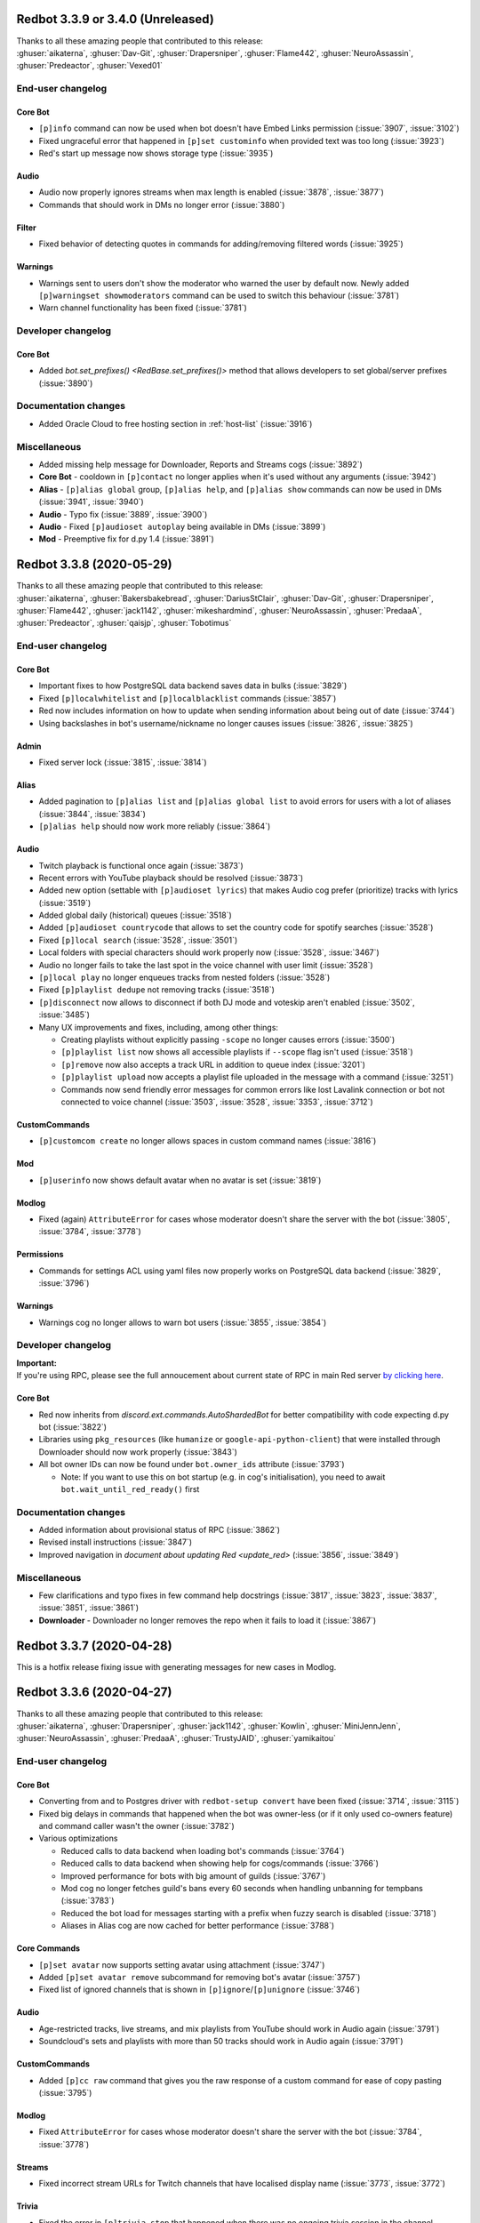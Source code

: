 .. 3.3.x Changelogs

Redbot 3.3.9 or 3.4.0 (Unreleased)
==================================

| Thanks to all these amazing people that contributed to this release:
| :ghuser:`aikaterna`, :ghuser:`Dav-Git`, :ghuser:`Drapersniper`, :ghuser:`Flame442`, :ghuser:`NeuroAssassin`, :ghuser:`Predeactor`, :ghuser:`Vexed01`

End-user changelog
------------------

Core Bot
********

- ``[p]info`` command can now be used when bot doesn't have Embed Links permission (:issue:`3907`, :issue:`3102`)
- Fixed ungraceful error that happened in ``[p]set custominfo`` when provided text was too long (:issue:`3923`)
- Red's start up message now shows storage type (:issue:`3935`)

Audio
*****

- Audio now properly ignores streams when max length is enabled (:issue:`3878`, :issue:`3877`)
- Commands that should work in DMs no longer error (:issue:`3880`)

Filter
******

- Fixed behavior of detecting quotes in commands for adding/removing filtered words (:issue:`3925`)

Warnings
********

- Warnings sent to users don't show the moderator who warned the user by default now. Newly added ``[p]warningset showmoderators`` command can be used to switch this behaviour (:issue:`3781`)
- Warn channel functionality has been fixed (:issue:`3781`)


Developer changelog
-------------------

Core Bot
********

- Added `bot.set_prefixes() <RedBase.set_prefixes()>` method that allows developers to set global/server prefixes (:issue:`3890`)


Documentation changes
---------------------

- Added Oracle Cloud to free hosting section in :ref:`host-list` (:issue:`3916`)

Miscellaneous
-------------

- Added missing help message for Downloader, Reports and Streams cogs (:issue:`3892`)
- **Core Bot** - cooldown in ``[p]contact`` no longer applies when it's used without any arguments (:issue:`3942`)
- **Alias** - ``[p]alias global`` group, ``[p]alias help``, and ``[p]alias show`` commands can now be used in DMs (:issue:`3941`, :issue:`3940`)
- **Audio** - Typo fix (:issue:`3889`, :issue:`3900`)
- **Audio** - Fixed ``[p]audioset autoplay`` being available in DMs (:issue:`3899`)
- **Mod** - Preemptive fix for d.py 1.4 (:issue:`3891`)


Redbot 3.3.8 (2020-05-29)
==================================

| Thanks to all these amazing people that contributed to this release:
| :ghuser:`aikaterna`, :ghuser:`Bakersbakebread`, :ghuser:`DariusStClair`, :ghuser:`Dav-Git`, :ghuser:`Drapersniper`, :ghuser:`Flame442`, :ghuser:`jack1142`, :ghuser:`mikeshardmind`, :ghuser:`NeuroAssassin`, :ghuser:`PredaaA`, :ghuser:`Predeactor`, :ghuser:`qaisjp`, :ghuser:`Tobotimus`

End-user changelog
------------------

Core Bot
********

- Important fixes to how PostgreSQL data backend saves data in bulks (:issue:`3829`)
- Fixed ``[p]localwhitelist`` and ``[p]localblacklist`` commands (:issue:`3857`)
- Red now includes information on how to update when sending information about being out of date (:issue:`3744`)
- Using backslashes in bot's username/nickname no longer causes issues (:issue:`3826`, :issue:`3825`)

Admin
*****

- Fixed server lock (:issue:`3815`, :issue:`3814`)

Alias
*****

- Added pagination to ``[p]alias list`` and ``[p]alias global list`` to avoid errors for users with a lot of aliases (:issue:`3844`, :issue:`3834`)
- ``[p]alias help`` should now work more reliably (:issue:`3864`)

Audio
*****

- Twitch playback is functional once again (:issue:`3873`)
- Recent errors with YouTube playback should be resolved (:issue:`3873`)
- Added new option (settable with ``[p]audioset lyrics``) that makes Audio cog prefer (prioritize) tracks with lyrics (:issue:`3519`)
- Added global daily (historical) queues (:issue:`3518`)
- Added ``[p]audioset countrycode`` that allows to set the country code for spotify searches (:issue:`3528`)
- Fixed ``[p]local search`` (:issue:`3528`, :issue:`3501`)
- Local folders with special characters should work properly now (:issue:`3528`, :issue:`3467`)
- Audio no longer fails to take the last spot in the voice channel with user limit (:issue:`3528`)
- ``[p]local play`` no longer enqueues tracks from nested folders (:issue:`3528`)
- Fixed ``[p]playlist dedupe`` not removing tracks (:issue:`3518`)
- ``[p]disconnect`` now allows to disconnect if both DJ mode and voteskip aren't enabled (:issue:`3502`, :issue:`3485`)
- Many UX improvements and fixes, including, among other things:

  - Creating playlists without explicitly passing ``-scope`` no longer causes errors (:issue:`3500`)
  - ``[p]playlist list`` now shows all accessible playlists if ``--scope`` flag isn't used (:issue:`3518`)
  - ``[p]remove`` now also accepts a track URL in addition to queue index (:issue:`3201`)
  - ``[p]playlist upload`` now accepts a playlist file uploaded in the message with a command (:issue:`3251`)
  - Commands now send friendly error messages for common errors like lost Lavalink connection or bot not connected to voice channel (:issue:`3503`, :issue:`3528`, :issue:`3353`, :issue:`3712`)

CustomCommands
**************

- ``[p]customcom create`` no longer allows spaces in custom command names (:issue:`3816`)

Mod
***

- ``[p]userinfo`` now shows default avatar when no avatar is set (:issue:`3819`)

Modlog
******

- Fixed (again) ``AttributeError`` for cases whose moderator doesn't share the server with the bot (:issue:`3805`, :issue:`3784`, :issue:`3778`)

Permissions
***********

- Commands for settings ACL using yaml files now properly works on PostgreSQL data backend (:issue:`3829`, :issue:`3796`)

Warnings
********

- Warnings cog no longer allows to warn bot users (:issue:`3855`, :issue:`3854`)


Developer changelog
-------------------

| **Important:**
| If you're using RPC, please see the full annoucement about current state of RPC in main Red server
  `by clicking here <https://discord.com/channels/133049272517001216/411381123101491200/714560168465137694>`_.


Core Bot
********

- Red now inherits from `discord.ext.commands.AutoShardedBot` for better compatibility with code expecting d.py bot (:issue:`3822`)
- Libraries using ``pkg_resources`` (like ``humanize`` or ``google-api-python-client``) that were installed through Downloader should now work properly (:issue:`3843`)
- All bot owner IDs can now be found under ``bot.owner_ids`` attribute (:issue:`3793`)

  -  Note: If you want to use this on bot startup (e.g. in cog's initialisation), you need to await ``bot.wait_until_red_ready()`` first


Documentation changes
---------------------

- Added information about provisional status of RPC (:issue:`3862`)
- Revised install instructions (:issue:`3847`)
- Improved navigation in `document about updating Red <update_red>` (:issue:`3856`, :issue:`3849`)


Miscellaneous
-------------

- Few clarifications and typo fixes in few command help docstrings (:issue:`3817`, :issue:`3823`, :issue:`3837`, :issue:`3851`, :issue:`3861`)
- **Downloader** - Downloader no longer removes the repo when it fails to load it (:issue:`3867`)


Redbot 3.3.7 (2020-04-28)
=========================

This is a hotfix release fixing issue with generating messages for new cases in Modlog.


Redbot 3.3.6 (2020-04-27)
=========================

| Thanks to all these amazing people that contributed to this release:
| :ghuser:`aikaterna`, :ghuser:`Drapersniper`, :ghuser:`jack1142`, :ghuser:`Kowlin`, :ghuser:`MiniJennJenn`, :ghuser:`NeuroAssassin`, :ghuser:`PredaaA`, :ghuser:`TrustyJAID`, :ghuser:`yamikaitou`

End-user changelog
------------------

Core Bot
********

- Converting from and to Postgres driver with ``redbot-setup convert`` have been fixed (:issue:`3714`, :issue:`3115`)
- Fixed big delays in commands that happened when the bot was owner-less (or if it only used co-owners feature) and command caller wasn't the owner (:issue:`3782`)
- Various optimizations

  - Reduced calls to data backend when loading bot's commands (:issue:`3764`)
  - Reduced calls to data backend when showing help for cogs/commands (:issue:`3766`)
  - Improved performance for bots with big amount of guilds (:issue:`3767`)
  - Mod cog no longer fetches guild's bans every 60 seconds when handling unbanning for tempbans (:issue:`3783`)
  - Reduced the bot load for messages starting with a prefix when fuzzy search is disabled (:issue:`3718`)
  - Aliases in Alias cog are now cached for better performance (:issue:`3788`)

Core Commands
*************

- ``[p]set avatar`` now supports setting avatar using attachment (:issue:`3747`)
- Added ``[p]set avatar remove`` subcommand for removing bot's avatar (:issue:`3757`)
- Fixed list of ignored channels that is shown in ``[p]ignore``/``[p]unignore`` (:issue:`3746`)

Audio
*****

- Age-restricted tracks, live streams, and mix playlists from YouTube should work in Audio again (:issue:`3791`)
- Soundcloud's sets and playlists with more than 50 tracks should work in Audio again (:issue:`3791`)

CustomCommands
**************

- Added ``[p]cc raw`` command that gives you the raw response of a custom command for ease of copy pasting (:issue:`3795`)

Modlog
******

- Fixed ``AttributeError`` for cases whose moderator doesn't share the server with the bot (:issue:`3784`, :issue:`3778`)

Streams
*******

- Fixed incorrect stream URLs for Twitch channels that have localised display name (:issue:`3773`, :issue:`3772`)

Trivia
******

- Fixed the error in ``[p]trivia stop`` that happened when there was no ongoing trivia session in the channel (:issue:`3774`)

Trivia Lists
************

- Updated ``leagueoflegends`` list with new changes to League of Legends (`b8ac70e <https://github.com/Cog-Creators/Red-DiscordBot/commit/b8ac70e59aa1328f246784f14f992d6ffe00d778>`_)


Developer changelog
-------------------

Utility Functions
*****************

- Added `redbot.core.utils.AsyncIter` utility class which allows you to wrap regular iterable into async iterator yielding items and sleeping for ``delay`` seconds every ``steps`` items (:issue:`3767`, :issue:`3776`)
- `bold()`, `italics()`, `strikethrough()`, and `underline()` now accept ``escape_formatting`` argument that can be used to disable escaping of markdown formatting in passed text (:issue:`3742`)


Documentation changes
---------------------

- Added `document about updating Red <update_red>` (:issue:`3790`)
- ``pyenv`` instructions will now update ``pyenv`` if it's already installed (:issue:`3740`)
- Updated Python version in ``pyenv`` instructions (:issue:`3740`)
- Updated install docs to include Ubuntu 20.04 (:issue:`3792`)


Miscellaneous
-------------

- **Config** - JSON driver will now properly have only one lock per cog name (:issue:`3780`)
- **Core Commands** - ``[p]debuginfo`` now shows used storage type (:issue:`3794`)
- **Trivia** - Corrected spelling of Compact Disc in ``games`` list (:issue:`3759`, :issue:`3758`)


Redbot 3.3.5 (2020-04-09)
=========================

| Thanks to all these amazing people that contributed to this release:
| :ghuser:`jack1142`, :ghuser:`Kowlin`

End-user changelog
------------------

Core Bot
********

- "Outdated" field no longer shows in ``[p]info`` when Red is up-to-date (:issue:`3730`)

Alias
*****

- Fixed regression in ``[p]alias add`` that caused it to reject commands containing arguments (:issue:`3734`)


Redbot 3.3.4 (2020-04-05)
=========================

| Thanks to all these amazing people that contributed to this release:
| :ghuser:`jack1142`, :ghuser:`kennnyshiwa`

End-user changelog
------------------

Core Bot
********

- Fixed checks related to bank's global state that were used in commands in Bank, Economy and Trivia cogs (:issue:`3707`)

Alias
*****

- ``[p]alias add`` now sends an error when command user tries to alias doesn't exist (:issue:`3710`, :issue:`3545`)

Developer changelog
-------------------

Core Bot
********

- Bump dependencies, including update to discord.py 1.3.3 (:issue:`3723`)

Utility Functions
*****************

- `redbot.core.utils.common_filters.filter_invites` now filters ``discord.io/discord.li`` invites links (:issue:`3717`)
- Fixed false-positives in `redbot.core.utils.common_filters.filter_invites` (:issue:`3717`)

Documentation changes
---------------------

- Versions of pre-requirements are now included in Windows install guide (:issue:`3708`)


Redbot 3.3.3 (2020-03-28)
=========================

| Thanks to all these amazing people that contributed to this release:
| :ghuser:`AnonGuy`, :ghuser:`Dav-Git`, :ghuser:`FancyJesse`, :ghuser:`Ianardo-DiCaprio`, :ghuser:`jack1142`, :ghuser:`kennnyshiwa`, :ghuser:`Kowlin`, :ghuser:`NeuroAssassin`, :ghuser:`PredaaA`, :ghuser:`Stonedestroyer`, :ghuser:`TrustyJAID`

End-user changelog
------------------

Core Bot
********

- Delete delay for command messages has been moved from Mod cog to Core (:issue:`3638`, :issue:`3636`)
- Fixed various bugs with blacklist and whitelist (:issue:`3643`, :issue:`3642`)
- Added ``[p]set regionalformat`` command that allows users to set regional formatting that is different from bot's locale (:issue:`3677`, :issue:`3588`)
- ``[p]set locale`` allows any valid locale now, not just locales for which Red has translations (:issue:`3676`, :issue:`3596`)
- Permissions for commands in Bank, Economy and Trivia cogs can now be overriden by Permissions cog (:issue:`3672`, :issue:`3233`)
- Outages of ``pypi.org`` no longer prevent the bot from starting (:issue:`3663`)
- Fixed formatting of help strings in fuzzy search results (:issue:`3673`, :issue:`3507`)
- Fixed few deprecation warnings related to menus and uvloop (:issue:`3644`, :issue:`3700`)

Core Commands
*************

- ``[p]set game`` no longer errors when trying to clear the status (:issue:`3630`, :issue:`3628`)
- All owner notifcations in Core now use proper prefixes in messages (:issue:`3632`)
- Added ``[p]set playing`` and ``[p]set streaming`` aliases for respectively ``[p]set game`` and ``[p]set stream`` (:issue:`3646`, :issue:`3590`)

ModLog
******

- Modlog's cases now keep last known username to prevent losing that information from case's message on edit (:issue:`3674`, :issue:`3443`)

CustomCom
*********

- Added ``[p]cc search`` command that allows users to search through created custom commands (:issue:`2573`)

Cleanup
*******

- Added ``[p]cleanup spam`` command that deletes duplicate messages from the last X messages and keeps only one copy (:issue:`3688`)
- Removed regex support in ``[p]cleanup self`` (:issue:`3704`)

Downloader
**********

- ``[p]cog checkforupdates`` now includes information about cogs that can't be installed due to Red/Python version requirements (:issue:`3678`, :issue:`3448`)

General
*******

- Added more detailed mode to ``[p]serverinfo`` command that can be accessed with ``[p]serverinfo 1`` (:issue:`2382`, :issue:`3659`)

Image
*****

- Users can now specify how many images should be returned in ``[p]imgur search`` and ``[p]imgur subreddit`` using ``[count]`` argument (:issue:`3667`, :issue:`3044`)
- ``[p]imgur search`` and ``[p]imgur subreddit`` now return one image by default (:issue:`3667`, :issue:`3044`)

Mod
***

- ``[p]userinfo`` now shows user's activities (:issue:`3669`)
- ``[p]userinfo`` now shows status icon near the username (:issue:`3669`)
- Muting no longer fails if user leaves while applying overwrite (:issue:`3627`)
- Fixed error that happened when Mod cog was loaded for the first time during bot startup (:issue:`3632`, :issue:`3626`)

Permissions
***********

- Commands for setting default rules now error when user tries to deny access to command designated as being always available (:issue:`3504`, :issue:`3465`)

Streams
*******

- Fixed an error that happened when no game was set on Twitch stream (:issue:`3631`)
- Preview picture for YouTube stream alerts is now bigger (:issue:`3689`, :issue:`3685`)
- YouTube channels with a livestream that doesn't have any current viewer are now properly showing as streaming (:issue:`3690`)
- Failures in Twitch API authentication are now logged (:issue:`3657`)

Trivia
******

- Added ``[p]triviaset custom upload/delete/list`` commands for managing custom trivia lists from Discord (:issue:`3420`, :issue:`3307`)
- Trivia sessions no longer error on payout when winner's balance would exceed max balance (:issue:`3666`, :issue:`3584`)

Warnings
********

- Sending warnings to warned user can now be disabled with ``[p]warnset toggledm`` command (:issue:`2929`, :issue:`2800`)
- Added ``[p]warnset warnchannel`` command that allows to set a channel where warnings should be sent to instead of the channel command was called in (:issue:`2929`, :issue:`2800`)
- Added ``[p]warnset togglechannel`` command that allows to disable sending warn message in guild channel (:issue:`2929`, :issue:`2800`)
- ``[p]warn`` now tells the moderator when bot wasn't able to send the warning to the user (:issue:`3653`, :issue:`3633`)


Developer changelog
-------------------

Core Bot
********

- Deprecation warnings issued by Red now use correct stack level so that the cog developers can find the cause of them (:issue:`3644`)

Dev Cog
*******

- Add ``__name__`` to environment's globals (:issue:`3649`, :issue:`3648`)


Documentation changes
---------------------

- Fixed install instructions for Mac in `install_linux_mac` (:issue:`3675`, :issue:`3436`)
- Windows install instructions now use ``choco upgrade`` commands instead of ``choco install`` to ensure up-to-date packages (:issue:`3684`)


Miscellaneous
-------------

- **Core Bot** - Command errors (i.e. command on cooldown, dm-only and guild-only commands, etc) can now be translated (:issue:`3665`, :issue:`2988`)
- **Core Bot** - ``redbot-setup`` now prints link to Getting started guide at the end of the setup (:issue:`3027`)
- **Core Bot** - Whitelist and blacklist commands now properly require passing at least one user (or role in case of local whitelist/blacklist) (:issue:`3652`, :issue:`3645`)
- **Downloader** - Fix misleading error appearing when repo name is already taken in ``[p]repo add`` (:issue:`3695`)
- **Downloader** - Improved error messages for unexpected errors in ``[p]repo add`` (:issue:`3656`)
- **Downloader** - Prevent encoding errors from crashing ``[p]cog update`` (:issue:`3639`, :issue:`3637`)
- **Trivia** - Non-finite numbers can no longer be passed to ``[p]triviaset timelimit``, ``[p]triviaset stopafter`` and ``[p]triviaset payout`` (:issue:`3668`, :issue:`3583`)
- **Utility Functions** - `redbot.core.utils.menus.menu()` now checks permissions *before* trying to clear reactions (:issue:`3589`, :issue:`3145`)


Redbot 3.3.2 (2020-02-28)
=========================

| Thanks to all these amazing people that contributed to this release:
| :ghuser:`aikaterna`, :ghuser:`chasehult`, :ghuser:`Dav-Git`, :ghuser:`DiscordLiz`, :ghuser:`Drapersniper`, :ghuser:`fixator10`, :ghuser:`Flame442`, :ghuser:`Hedlund01`, :ghuser:`jack1142`, :ghuser:`Kowlin`, :ghuser:`mikeshardmind`, :ghuser:`PredaaA`, :ghuser:`Stonedestroyer`, :ghuser:`trundleroo`, :ghuser:`TrustyJAID`, :ghuser:`zephyrkul`

End-user changelog
------------------

Core Bot
********

- Ignored guilds/channels and whitelist/blacklist are now cached for performance (:issue:`3472`)
- Ignored guilds/channels have been moved from Mod cog to Core (:issue:`3472`)
- ``[p]ignore channel`` command can now also ignore channel categories (:issue:`3472`)

Core Commands
*************

- Core cogs will now send bot mention prefix properly in places where discord doesn't render mentions (:issue:`3579`, :issue:`3591`, :issue:`3499`)
- Fix a bug with ``[p]blacklist add`` that made it impossible to blacklist users that bot doesn't share a server with (:issue:`3472`, :issue:`3220`)
- Improve user experience of ``[p]set game/listening/watching/`` commands (:issue:`3562`)
- Add ``[p]licenceinfo`` alias for ``[p]licenseinfo`` command to conform with non-American English (:issue:`3460`)

Admin
*****

- ``[p]announce`` will now only send error message if an actual errors occurs (:issue:`3514`, :issue:`3513`)

Alias
*****

- ``[p]alias help`` will now properly work in non-English locales (:issue:`3546`)

Audio
*****

- Users should be able to play age-restricted tracks from YouTube again (:issue:`3620`)

Economy
*******

- Next payday time will now be adjusted for users when payday time is changed (:issue:`3496`, :issue:`3438`)

Downloader
**********

- Downloader will no longer fail because of invalid ``info.json`` files (:issue:`3533`, :issue:`3456`)
- Add better logging of errors when Downloader fails to add a repo (:issue:`3558`)

Image
*****

- Fix load error for users that updated Red from version lower than 3.1 to version 3.2 or newer (:issue:`3617`)

Mod
***

- ``[p]hackban`` and ``[p]unban`` commands support user mentions now (:issue:`3524`)
- Ignored guilds/channels have been moved from Mod cog to Core (:issue:`3472`)

Streams
*******

- Fix stream alerts for Twitch (:issue:`3487`)
- Significantly reduce the quota usage for YouTube stream alerts (:issue:`3237`)
- Add ``[p]streamset timer`` command which can be used to control how often the cog checks for live streams (:issue:`3237`)

Trivia
******

- Add better handling for errors in trivia session (:issue:`3606`)

Trivia Lists
************

- Remove empty answers in trivia lists (:issue:`3581`)

Warnings
********

- Users can now pass a reason to ``[p]unwarn`` command (:issue:`3490`, :issue:`3093`)


Developer changelog
-------------------

Core Bot
********

- Updated all our dependencies - we're using discord.py 1.3.2 now (:issue:`3609`)
- Add traceback logging to task exception handling (:issue:`3517`)
- Developers can now create a command from an async function wrapped in `functools.partial` (:issue:`3542`)
- Bot will now show deprecation warnings in logs (:issue:`3527`, :issue:`3615`)
- Subcommands of command group with ``invoke_without_command=True`` will again inherit this group's checks (:issue:`3614`)

Config
******

- Fix Config's singletons (:issue:`3137`, :issue:`3136`)

Utility Functions
*****************

- Add clearer error when page is of a wrong type in `redbot.core.utils.menus.menu()` (:issue:`3571`)

Dev Cog
*******

- Allow for top-level `await`, `async for` and `async with` in ``[p]debug`` and ``[p]repl`` commands (:issue:`3508`)

Downloader
**********

- Downloader will now replace ``[p]`` with clean prefix same as it does in help command (:issue:`3592`)
- Add schema validation to ``info.json`` file processing - it should now be easier to notice any issues with those files (:issue:`3533`, :issue:`3442`)


Documentation changes
---------------------

- Add guidelines for Cog Creators in `guide_cog_creation` document (:issue:`3568`)
- Restructure virtual environment instructions to improve user experience (:issue:`3495`, :issue:`3411`, :issue:`3412`)
- Getting started guide now explain use of quotes for arguments with spaces (:issue:`3555`, :issue:`3111`)
- ``latest`` version of docs now displays a warning about possible differences from current stable release (:issue:`3570`)
- Make systemd guide clearer on obtaining username and python path (:issue:`3537`, :issue:`3462`)
- Indicate instructions for different venv types in systemd guide better (:issue:`3538`)
- Service file in `autostart_systemd` now also waits for network connection to be ready (:issue:`3549`)
- Hide alias of ``randomize_colour`` in docs (:issue:`3491`)
- Add separate headers for each event predicate class for better navigation (:issue:`3595`, :issue:`3164`)
- Improve wording of explanation for ``required_cogs`` key in `guide_publish_cogs` (:issue:`3520`)


Miscellaneous
-------------

- Use more reliant way of checking if command is bot owner only in ``[p]warnaction`` (Warnings cog) (:issue:`3516`, :issue:`3515`)
- Update PyPI domain in ``[p]info`` and update checker (:issue:`3607`)
- Stop using deprecated code in core (:issue:`3610`)


Redbot 3.3.1 (2020-02-05)
=========================


Core Bot
--------

- Add a cli flag for setting a max size of message cache
- Allow to edit prefix from command line using ``redbot --edit``.
- Some functions have been changed to no longer use deprecated asyncio functions

Core Commands
-------------

- The short help text for dm has been made more useful
- dm no longer allows owners to have the bot attempt to DM itself

Utils
-----

- Passing the event loop explicitly in utils is deprecated (Removal in 3.4)

Mod Cog
-------

- Hackban now works properly without being provided a number of days

Documentation Changes
---------------------

- Add ``-e`` flag to ``journalctl`` command in systemd guide so that it takes the user to the end of logs automatically.
- Added section to install docs for CentOS 8
- Improve usage of apt update in docs

Redbot 3.3.0 (2020-01-26)
=========================

Core Bot
--------

- The bot's description is now configurable.
- We now use discord.py 1.3.1, this comes with added teams support.
- The commands module has been slightly restructured to provide more useful data to developers.
- Help is now self consistent in the extra formatting used.

Core Commands
-------------

- Slowmode should no longer error on nonsensical time quantities.
- Embed use can be configured per channel as well.

Documentation
-------------

- We've made some small fixes to inaccurate instructions about installing with pyenv.
- Notes about deprecating in 3.3 have been altered to 3.4 to match the intended timeframe.

Admin
-----

- Gives feedback when adding or removing a role doesn't make sense.

Audio
-----

- Playlist finding is more intuitive.
- disconnect and repeat commands no longer interfere with eachother.

CustomCom
---------

- No longer errors when exiting an interactive menu.

Cleanup
-------

- A rare edge case involving messages which are deleted during cleanup and are the only message was fixed.

Downloader
----------

- Some user facing messages were improved.
- Downloader's initialization can no longer time out at startup.

General
-------

- Roll command will no longer attempt to roll obscenely large amounts.

Mod
---

- You can set a default amount of days to clean up when banning.
- Ban and hackban now use that default.
- Users can now optionally be DMed their ban reason.

Permissions
-----------

- Now has stronger enforcement of prioritizing botwide settings.

